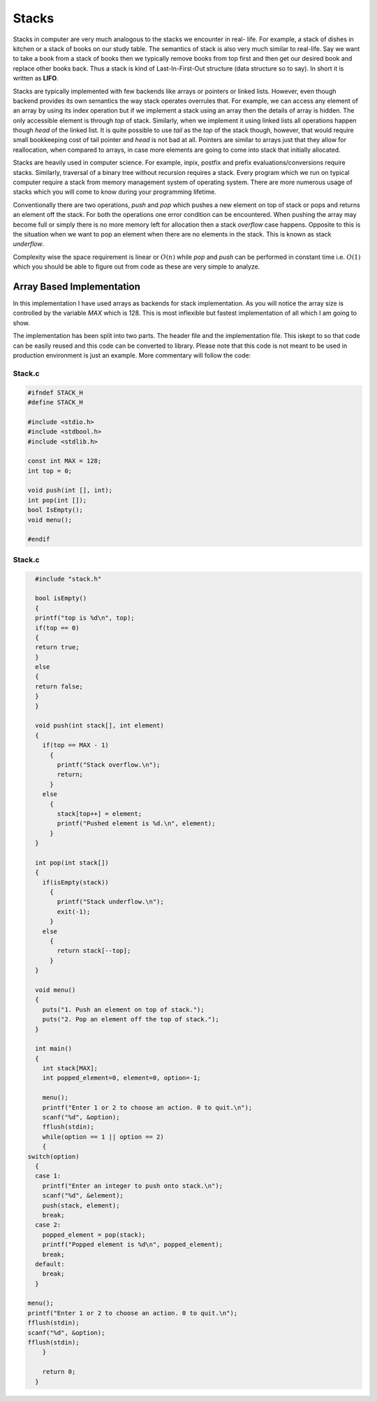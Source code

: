 Stacks
******
Stacks in computer are very much analogous to the stacks we encounter in real-
life. For example, a stack of dishes in kitchen or a stack of books on our
study table. The semantics of stack is also very much similar to real-life. Say
we want to take a book from a stack of books then we typically remove books
from top first and then get our desired book and replace other books back. Thus
a stack is kind of Last-In-First-Out structure (data structure so to say). In
short it is written as **LIFO**.

Stacks are typically implemented with few backends like arrays or pointers or
linked lists. However, even though backend provides its own semantics the way
stack operates overrules that. For example, we can access any element of an
array by using its index operation but if we implement a stack using an array
then the details of array is hidden. The only accessible element is through
`top` of stack. Similarly, when we implement it using linked lists all
operations happen though `head` of the linked list. It is quite possible to use
`tail` as the `top` of the stack though, however, that would require small
bookkeeping cost of tail pointer and `head` is not bad at all. Pointers are
similar to arrays just that they allow for reallocation, when compared to
arrays, in case more elements are going to come into stack that initially 
allocated.

Stacks are heavily used in computer science. For example, inpix, postfix and 
prefix evaluations/conversions require stacks. Similarly, traversal of a 
binary tree without recursion requires a stack. Every program which we run on 
typical computer require a stack from memory management system of operating 
system. There are more numerous usage of stacks which you will come to know
during your programming lifetime.

Conventionally there are two operations, `push` and `pop` which pushes a new 
element on top of stack or pops and returns an element off the stack. For both 
the operations one error condition can be encountered. When pushing the array 
may become full or simply there is no more memory left for allocation then a 
stack *overflow* case happens. Opposite to this is the situation when we want 
to pop an element when there are no elements in the stack. This is known as 
stack *underflow*.

Complexity wise the space requirement is linear or :math:`O(n)` while `pop` 
and `push` can be performed in constant time i.e. :math:`O(1)` which you 
should be able to figure out from code as these are very simple to analyze.

Array Based Implementation
==========================
In this implementation I have used arrays as backends for stack 
implementation. As you will notice the array size is controlled by the variable
`MAX` which is 128. This is most inflexible but fastest implementation of all 
which I am going to show.

The implementation has been split into two parts. The header file and the  
implementation file. This iskept to so that code can be easily reused and this 
code can be converted to library. Please note that this code is not meant to 
be used in production environment is just an example. More commentary will follow the code:

Stack.c
-------
.. code-block:: c

   #ifndef STACK_H
   #define STACK_H
   
   #include <stdio.h>
   #include <stdbool.h>
   #include <stdlib.h>

   const int MAX = 128;
   int top = 0;

   void push(int [], int);
   int pop(int []);
   bool IsEmpty();
   void menu();

   #endif

Stack.c
-------
.. code-block:: c
                
	#include "stack.h"

 	bool isEmpty()
 	{
  	printf("top is %d\n", top);
     	if(top == 0)
     	{
      	return true;
     	}
     	else
     	{
      	return false;
     	}
 	}

	void push(int stack[], int element)
	{
	  if(top == MAX - 1)
	    {
	      printf("Stack overflow.\n");
	      return;
	    }
	  else
	    {
	      stack[top++] = element;
	      printf("Pushed element is %d.\n", element);
	    }
	}

	int pop(int stack[])
	{
	  if(isEmpty(stack))
	    {
	      printf("Stack underflow.\n");
	      exit(-1);
	    }
	  else
	    {
	      return stack[--top];
	    }
	}

	void menu()
	{
	  puts("1. Push an element on top of stack.");
	  puts("2. Pop an element off the top of stack.");	
	}

	int main()
	{
	  int stack[MAX];
	  int popped_element=0, element=0, option=-1;
		
	  menu();
	  printf("Enter 1 or 2 to choose an action. 0 to quit.\n");
	  scanf("%d", &option);
	  fflush(stdin);
	  while(option == 1 || option == 2)
	  {
      switch(option) 
        { 
        case 1:
          printf("Enter an integer to push onto stack.\n");
          scanf("%d", &element);
          push(stack, element);
          break;
        case 2: 
          popped_element = pop(stack);
          printf("Popped element is %d\n", popped_element);
          break; 
        default: 
          break; 
        }
      
      menu();
      printf("Enter 1 or 2 to choose an action. 0 to quit.\n");
      fflush(stdin);
      scanf("%d", &option);
      fflush(stdin);
	  }
		
	  return 0;
	}
